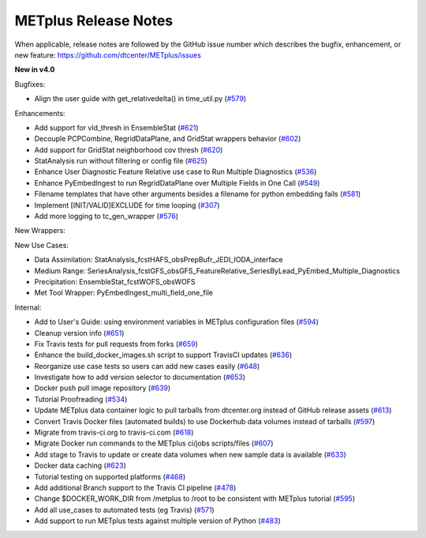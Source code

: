 METplus Release Notes
---------------------

When applicable, release notes are followed by the GitHub issue number which
describes the bugfix, enhancement, or new feature:
https://github.com/dtcenter/METplus/issues

**New in v4.0**

Bugfixes:

* Align the user guide with get_relativedelta() in time_util.py (`#579 <https://github.com/dtcenter/METplus/issues/579>`_)

Enhancements:

* Add support for vld_thresh in EnsembleStat (`#621 <https://github.com/dtcenter/METplus/issues/621>`_)
* Decouple PCPCombine, RegridDataPlane, and GridStat wrappers behavior (`#602 <https://github.com/dtcenter/METplus/issues/602>`_)
* Add support for GridStat neighborhood cov thresh (`#620 <https://github.com/dtcenter/METplus/issues/620>`_)
* StatAnalysis run without filtering or config file (`#625 <https://github.com/dtcenter/METplus/issues/625>`_)
* Enhance User Diagnostic Feature Relative use case to Run Multiple Diagnostics (`#536 <https://github.com/dtcenter/METplus/issues/536>`_)
* Enhance PyEmbedIngest to run RegridDataPlane over Multiple Fields in One Call (`#549 <https://github.com/dtcenter/METplus/issues/549>`_)
* Filename templates that have other arguments besides a filename for python embedding fails (`#581 <https://github.com/dtcenter/METplus/issues/581>`_)
* Implement [INIT/VALID]EXCLUDE for time looping (`#307 <https://github.com/dtcenter/METplus/issues/307>`_)
* Add more logging to tc_gen_wrapper (`#576 <https://github.com/dtcenter/METplus/issues/576>`_)

New Wrappers:

New Use Cases:

* Data Assimilation: StatAnalysis_fcstHAFS_obsPrepBufr_JEDI_IODA_interface
* Medium Range: SeriesAnalysis_fcstGFS_obsGFS_FeatureRelative_SeriesByLead_PyEmbed_Multiple_Diagnostics
* Precipitation: EnsembleStat_fcstWOFS_obsWOFS
* Met Tool Wrapper: PyEmbedIngest_multi_field_one_file

Internal:

* Add to User's Guide: using environment variables in METplus configuration files (`#594 <https://github.com/dtcenter/METplus/issues/594>`_)
* Cleanup version info (`#651 <https://github.com/dtcenter/METplus/issues/651>`_)
* Fix Travis tests for pull requests from forks (`#659 <https://github.com/dtcenter/METplus/issues/659>`_)
* Enhance the build_docker_images.sh script to support TravisCI updates (`#636 <https://github.com/dtcenter/METplus/issues/636>`_)
* Reorganize use case tests so users can add new cases easily (`#648 <https://github.com/dtcenter/METplus/issues/648>`_)
* Investigate how to add version selector to documentation (`#653 <https://github.com/dtcenter/METplus/issues/653>`_)
* Docker push pull image repository (`#639 <https://github.com/dtcenter/METplus/issues/639>`_)
* Tutorial Proofreading (`#534 <https://github.com/dtcenter/METplus/issues/534>`_)
* Update METplus data container logic to pull tarballs from dtcenter.org instead of GitHub release assets (`#613 <https://github.com/dtcenter/METplus/issues/613>`_)
* Convert Travis Docker files (automated builds) to use Dockerhub data volumes instead of tarballs (`#597 <https://github.com/dtcenter/METplus/issues/597>`_)
* Migrate from travis-ci.org to travis-ci.com (`#618 <https://github.com/dtcenter/METplus/issues/618>`_)
* Migrate Docker run commands to the METplus ci/jobs scripts/files (`#607 <https://github.com/dtcenter/METplus/issues/607>`_)
* Add stage to Travis to update or create data volumes when new sample data is available (`#633 <https://github.com/dtcenter/METplus/issues/633>`_)
* Docker data caching (`#623 <https://github.com/dtcenter/METplus/issues/623>`_)
* Tutorial testing on supported platforms (`#468 <https://github.com/dtcenter/METplus/issues/468>`_)
* Add additional Branch support to the Travis CI pipeline (`#478 <https://github.com/dtcenter/METplus/issues/478>`_)
* Change $DOCKER_WORK_DIR from /metplus to /root to be consistent with METplus tutorial (`#595 <https://github.com/dtcenter/METplus/issues/595>`_)
* Add all use_cases to automated tests (eg Travis) (`#571 <https://github.com/dtcenter/METplus/issues/571>`_)
* Add support to run METplus tests against multiple version of Python (`#483 <https://github.com/dtcenter/METplus/issues/483>`_)
